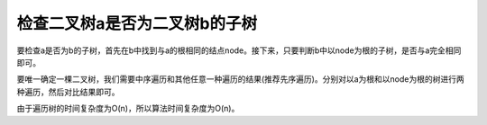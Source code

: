 检查二叉树a是否为二叉树b的子树
==============================================
要检查a是否为b的子树，首先在b中找到与a的根相同的结点node。接下来，只要判断b中以node为根的子树，是否与a完全相同即可。

要唯一确定一棵二叉树，我们需要中序遍历和其他任意一种遍历的结果(推荐先序遍历)。分别对以a为根和以node为根的树进行两种遍历，然后对比结果即可。

由于遍历树的时间复杂度为O(n)，所以算法时间复杂度为O(n)。
